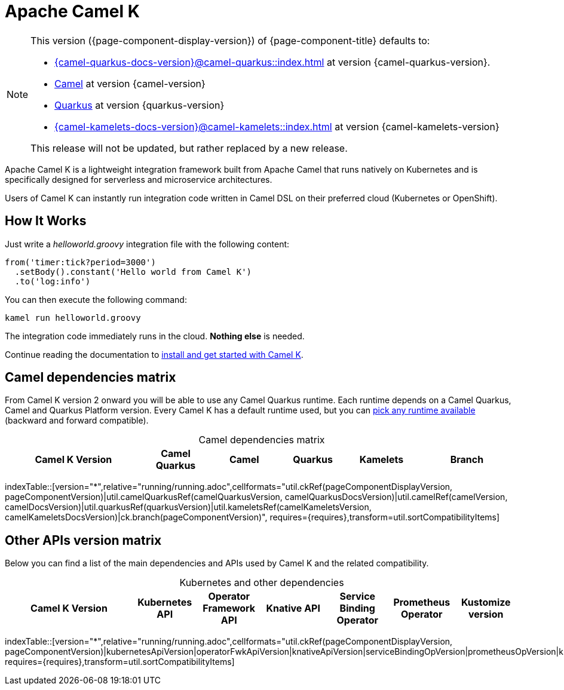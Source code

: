= Apache Camel K

[NOTE]
--
This version ({page-component-display-version}) of {page-component-title} defaults to:

* xref:{camel-quarkus-docs-version}@camel-quarkus::index.adoc[] at version {camel-quarkus-version}.
* xref:{camel-docs-version}@components::index.adoc[Camel] at version {camel-version}
* https://quarkus.io[Quarkus] at version {quarkus-version}
* xref:{camel-kamelets-docs-version}@camel-kamelets::index.adoc[] at version {camel-kamelets-version}

ifdef::lts[This is a long term service release.]
ifndef::lts[]
ifdef::prerelease[This is the development version of {page-component-title}. It should not be used in production.]
ifndef::prerelease[This release will not be updated, but rather replaced by a new release.]
endif::[]
--

Apache Camel K is a lightweight integration framework built from Apache Camel that runs natively on Kubernetes and is specifically designed for serverless and microservice architectures.

Users of Camel K can instantly run integration code written in Camel DSL on their preferred cloud (Kubernetes or OpenShift).

[[how-it-works]]
== How It Works

Just write a _helloworld.groovy_ integration file with the following content:

```groovy
from('timer:tick?period=3000')
  .setBody().constant('Hello world from Camel K')
  .to('log:info')
```

You can then execute the following command:

```
kamel run helloworld.groovy
```

The integration code immediately runs in the cloud. **Nothing else** is needed.

Continue reading the documentation to xref:installation/installation.adoc[install and get started with Camel K].

== Camel dependencies matrix

From Camel K version 2 onward you will be able to use any Camel Quarkus runtime. Each runtime depends on a Camel Quarkus, Camel and Quarkus Platform version. Every Camel K has a default runtime used, but you can xref:running/runtime-version.adoc[pick any runtime available] (backward and forward compatible).

[caption=]
.Camel dependencies matrix
[width="100%",cols="4,2,2,2,2,3",options="header"]
|===
|Camel K Version
|Camel Quarkus
|Camel
|Quarkus
|Kamelets
|Branch
|===

//cannot use top level index.adoc as the page with the query is always omitted.
indexTable::[version="*",relative="running/running.adoc",cellformats="util.ckRef(pageComponentDisplayVersion, pageComponentVersion)|util.camelQuarkusRef(camelQuarkusVersion, camelQuarkusDocsVersion)|util.camelRef(camelVersion, camelDocsVersion)|util.quarkusRef(quarkusVersion)|util.kameletsRef(camelKameletsVersion, camelKameletsDocsVersion)|ck.branch(pageComponentVersion)", requires={requires},transform=util.sortCompatibilityItems]

== Other APIs version matrix

Below you can find a list of the main dependencies and APIs used by Camel K and the related compatibility.

[caption=]
.Kubernetes and other dependencies
[width="100%",cols="4,2,2,2,2,2,2",options="header"]
|===
|Camel K Version
|Kubernetes API
|Operator Framework API
|Knative API
|Service Binding Operator
|Prometheus Operator
|Kustomize version
|===

//cannot use top level index.adoc as the page with the query is always omitted.
indexTable::[version="*",relative="running/running.adoc",cellformats="util.ckRef(pageComponentDisplayVersion, pageComponentVersion)|kubernetesApiVersion|operatorFwkApiVersion|knativeApiVersion|serviceBindingOpVersion|prometheusOpVersion|kustomizeVersion", requires={requires},transform=util.sortCompatibilityItems]
